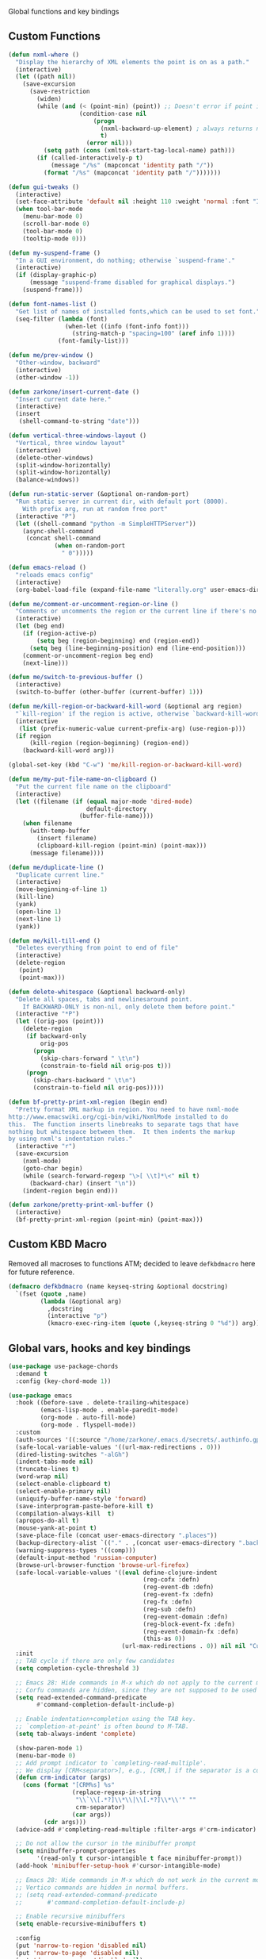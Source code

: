 Global functions and key bindings

** Custom Functions
#+BEGIN_SRC emacs-lisp
  (defun nxml-where ()
    "Display the hierarchy of XML elements the point is on as a path."
    (interactive)
    (let ((path nil))
      (save-excursion
        (save-restriction
          (widen)
          (while (and (< (point-min) (point)) ;; Doesn't error if point is at beginning of buffer
                      (condition-case nil
                          (progn
                            (nxml-backward-up-element) ; always returns nil
                            t)
                        (error nil)))
            (setq path (cons (xmltok-start-tag-local-name) path)))
          (if (called-interactively-p t)
              (message "/%s" (mapconcat 'identity path "/"))
            (format "/%s" (mapconcat 'identity path "/")))))))

  (defun gui-tweaks ()
    (interactive)
    (set-face-attribute 'default nil :height 110 :weight 'normal :font "Iosevka Comfy" )
    (when tool-bar-mode
      (menu-bar-mode 0)
      (scroll-bar-mode 0)
      (tool-bar-mode 0)
      (tooltip-mode 0)))

  (defun my-suspend-frame ()
    "In a GUI environment, do nothing; otherwise `suspend-frame'."
    (interactive)
    (if (display-graphic-p)
        (message "suspend-frame disabled for graphical displays.")
      (suspend-frame)))

  (defun font-names-list ()
    "Get list of names of installed fonts,which can be used to set font."
    (seq-filter (lambda (font)
                  (when-let ((info (font-info font)))
                    (string-match-p "spacing=100" (aref info 1))))
                (font-family-list)))

  (defun me/prev-window ()
    "Other-window, backward"
    (interactive)
    (other-window -1))

  (defun zarkone/insert-current-date ()
    "Insert current date here."
    (interactive)
    (insert
     (shell-command-to-string "date")))

  (defun vertical-three-windows-layout ()
    "Vertical, three window layout"
    (interactive)
    (delete-other-windows)
    (split-window-horizontally)
    (split-window-horizontally)
    (balance-windows))

  (defun run-static-server (&optional on-random-port)
    "Run static server in current dir, with default port (8000).
      With prefix arg, run at random free port"
    (interactive "P")
    (let ((shell-command "python -m SimpleHTTPServer"))
      (async-shell-command
       (concat shell-command
               (when on-random-port
                 " 0")))))

  (defun emacs-reload ()
    "reloads emacs config"
    (interactive)
    (org-babel-load-file (expand-file-name "literally.org" user-emacs-directory)))

  (defun me/comment-or-uncomment-region-or-line ()
    "Comments or uncomments the region or the current line if there's no active region."
    (interactive)
    (let (beg end)
      (if (region-active-p)
          (setq beg (region-beginning) end (region-end))
        (setq beg (line-beginning-position) end (line-end-position)))
      (comment-or-uncomment-region beg end)
      (next-line)))

  (defun me/switch-to-previous-buffer ()
    (interactive)
    (switch-to-buffer (other-buffer (current-buffer) 1)))

  (defun me/kill-region-or-backward-kill-word (&optional arg region)
    "`kill-region' if the region is active, otherwise `backward-kill-word'"
    (interactive
     (list (prefix-numeric-value current-prefix-arg) (use-region-p)))
    (if region
        (kill-region (region-beginning) (region-end))
      (backward-kill-word arg)))

  (global-set-key (kbd "C-w") 'me/kill-region-or-backward-kill-word)

  (defun me/my-put-file-name-on-clipboard ()
    "Put the current file name on the clipboard"
    (interactive)
    (let ((filename (if (equal major-mode 'dired-mode)
                        default-directory
                      (buffer-file-name))))
      (when filename
        (with-temp-buffer
          (insert filename)
          (clipboard-kill-region (point-min) (point-max)))
        (message filename))))

  (defun me/duplicate-line ()
    "Duplicate current line."
    (interactive)
    (move-beginning-of-line 1)
    (kill-line)
    (yank)
    (open-line 1)
    (next-line 1)
    (yank))

  (defun me/kill-till-end ()
    "Deletes everything from point to end of file"
    (interactive)
    (delete-region
     (point)
     (point-max)))

  (defun delete-whitespace (&optional backward-only)
    "Delete all spaces, tabs and newlinesaround point.
      If BACKWARD-ONLY is non-nil, only delete them before point."
    (interactive "*P")
    (let ((orig-pos (point)))
      (delete-region
       (if backward-only
           orig-pos
         (progn
           (skip-chars-forward " \t\n")
           (constrain-to-field nil orig-pos t)))
       (progn
         (skip-chars-backward " \t\n")
         (constrain-to-field nil orig-pos)))))

  (defun bf-pretty-print-xml-region (begin end)
    "Pretty format XML markup in region. You need to have nxml-mode
  http://www.emacswiki.org/cgi-bin/wiki/NxmlMode installed to do
  this.  The function inserts linebreaks to separate tags that have
  nothing but whitespace between them.  It then indents the markup
  by using nxml's indentation rules."
    (interactive "r")
    (save-excursion
      (nxml-mode)
      (goto-char begin)
      (while (search-forward-regexp "\>[ \\t]*\<" nil t)
        (backward-char) (insert "\n"))
      (indent-region begin end)))

  (defun zarkone/pretty-print-xml-buffer ()
    (interactive)
    (bf-pretty-print-xml-region (point-min) (point-max)))
#+END_SRC

** Custom KBD Macro
Removed all macroses to functions ATM; decided to leave =defkbdmacro= here for
future reference.
#+BEGIN_SRC emacs-lisp
  (defmacro defkbdmacro (name keyseq-string &optional docstring)
    `(fset (quote ,name)
           (lambda (&optional arg)
             ,docstring
             (interactive "p")
             (kmacro-exec-ring-item (quote (,keyseq-string 0 "%d")) arg))))
#+END_SRC
** Global vars, hooks and key bindings
#+BEGIN_SRC emacs-lisp
  (use-package use-package-chords
    :demand t
    :config (key-chord-mode 1))

  (use-package emacs
    :hook ((before-save . delete-trailing-whitespace)
           (emacs-lisp-mode . enable-paredit-mode)
           (org-mode . auto-fill-mode)
           (org-mode . flyspell-mode))
    :custom
    (auth-sources '((:source "/home/zarkone/.emacs.d/secrets/.authinfo.gpg")))
    (safe-local-variable-values '((url-max-redirections . 0)))
    (dired-listing-switches "-alGh")
    (indent-tabs-mode nil)
    (truncate-lines t)
    (word-wrap nil)
    (select-enable-clipboard t)
    (select-enable-primary nil)
    (uniquify-buffer-name-style 'forward)
    (save-interprogram-paste-before-kill t)
    (compilation-always-kill  t)
    (apropos-do-all t)
    (mouse-yank-at-point t)
    (save-place-file (concat user-emacs-directory ".places"))
    (backup-directory-alist `(("." . ,(concat user-emacs-directory ".backups"))))
    (warning-suppress-types '((comp)))
    (default-input-method 'russian-computer)
    (browse-url-browser-function 'browse-url-firefox)
    (safe-local-variable-values '((eval define-clojure-indent
                                        (reg-cofx :defn)
                                        (reg-event-db :defn)
                                        (reg-event-fx :defn)
                                        (reg-fx :defn)
                                        (reg-sub :defn)
                                        (reg-event-domain :defn)
                                        (reg-block-event-fx :defn)
                                        (reg-event-domain-fx :defn)
                                        (this-as 0))
                                  (url-max-redirections . 0)) nil nil "Customized with use-package emacs")
    :init
    ;; TAB cycle if there are only few candidates
    (setq completion-cycle-threshold 3)

    ;; Emacs 28: Hide commands in M-x which do not apply to the current mode.
    ;; Corfu commands are hidden, since they are not supposed to be used via M-x.
    (setq read-extended-command-predicate
          #'command-completion-default-include-p)

    ;; Enable indentation+completion using the TAB key.
    ;; `completion-at-point' is often bound to M-TAB.
    (setq tab-always-indent 'complete)

    (show-paren-mode 1)
    (menu-bar-mode 0)
    ;; Add prompt indicator to `completing-read-multiple'.
    ;; We display [CRM<separator>], e.g., [CRM,] if the separator is a comma.
    (defun crm-indicator (args)
      (cons (format "[CRM%s] %s"
                    (replace-regexp-in-string
                     "\\`\\[.*?]\\*\\|\\[.*?]\\*\\'" ""
                     crm-separator)
                    (car args))
            (cdr args)))
    (advice-add #'completing-read-multiple :filter-args #'crm-indicator)

    ;; Do not allow the cursor in the minibuffer prompt
    (setq minibuffer-prompt-properties
          '(read-only t cursor-intangible t face minibuffer-prompt))
    (add-hook 'minibuffer-setup-hook #'cursor-intangible-mode)

    ;; Emacs 28: Hide commands in M-x which do not work in the current mode.
    ;; Vertico commands are hidden in normal buffers.
    ;; (setq read-extended-command-predicate
    ;;       #'command-completion-default-include-p)

    ;; Enable recursive minibuffers
    (setq enable-recursive-minibuffers t)

    :config
    (put 'narrow-to-region 'disabled nil)
    (put 'narrow-to-page 'disabled nil)
    (put 'downcase-region 'disabled nil)
    (global-unset-key (kbd "M-ESC ESC"))
    (global-unset-key (kbd "C-z"))
    (global-unset-key (kbd "M-c"))

    :chords (("k[" . delete-whitespace)
             ("3r" . replace-regexp)
             ("jk" . save-buffer)
             ("i0" . me/switch-to-previous-buffer)
             ("[]" . "[]\C-b")
             ("<>" . "<>\C-b")
             ("''" . "''\C-b")
             ("\"\"" . "\"\"\C-b")
             ("()" . "()\C-b")
             ("{}" . "{}\C-b"))

    :bind (("C-x M-5" . delete-other-windows-vertically)
           ("C-z 3" . vertical-three-windows-layout)
           ("C-z C-d" . delete-other-windows)
           ("C-z C-s" . split-window-below)
           ("C-z C-r" . split-window-right)
           ("C-z C-z" . my-suspend-frame)
           ("C-z C-n" . me/switch-to-previous-buffer)
           ("C-_" . upcase-word)
           ("C-x C-d" . dired-jump)
           ("C-c M-o" . occur)
           ("<C-return>" . save-buffer)
           ("C-x M-o" . helm-occur)
           ("M-o" . other-window)
           ("C-x RET RET" . compile)
           ("C-x M-m" . recompile)
           ("C-M-;" . replace-regexp)
           ("C-x H" . help)
           ("C-c M-." . zarkone/insert-current-date)
           ("C-x C-g" . goto-address-at-point)
           ("M-/" . hippie-expand)
           ("M--" . delete-whitespace)
           ("C-x C-k DEL" . me/kill-till-end)
           ("C-M-y" . me/duplicate-line)
           ("C-x M-w" . me/my-put-file-name-on-clipboard)
           ("C-s" . isearch-forward-regexp)
           ("C-r" . isearch-backward-regexp)
           ("C-x M-v" . visual-line-mode)
           ("C-c p" . windmove-up)
           ("C-c n" . windmove-down)
           ("C-c b" . windmove-left)
           ("C-c f" . windmove-right)
           ("C-<backspace>" . undo)

           :map prog-mode-map
           ("C-M-c" . me/comment-or-uncomment-region-or-line)

           ;; :map nxml-mode-map
           ;; ("M-." . zarkone/pretty-print-xml-buffer)
           ;; ("M-," . nxml-where)
           ))

  (use-package corfu
    ;; Optional customizations
    ;; :custom
    ;; (corfu-cycle t)                ;; Enable cycling for `corfu-next/previous'
    ;; (corfu-auto t)                 ;; Enable auto completion
    ;; (corfu-separator ?\s)          ;; Orderless field separator
    ;; (corfu-quit-at-boundary nil)   ;; Never quit at completion boundary
    ;; (corfu-quit-no-match nil)      ;; Never quit, even if there is no match
    ;; (corfu-preview-current nil)    ;; Disable current candidate preview
    ;; (corfu-preselect 'prompt)      ;; Preselect the prompt
    ;; (corfu-on-exact-match nil)     ;; Configure handling of exact matches
    ;; (corfu-scroll-margin 5)        ;; Use scroll margin

    ;; Enable Corfu only for certain modes.
    ;; :hook ((prog-mode . corfu-mode)
    ;;        (shell-mode . corfu-mode)
    ;;        (eshell-mode . corfu-mode))

    ;; Recommended: Enable Corfu globally.
    ;; This is recommended since Dabbrev can be used globally (M-/).
    ;; See also `corfu-excluded-modes'.
    :init
    (global-corfu-mode))

  ;; A few more useful configurations...


  ;; Enable vertico
  (use-package vertico
    :init
    (vertico-mode)

    ;; Different scroll margin
    ;; (setq vertico-scroll-margin 0)

    ;; Show more candidates
    ;; (setq vertico-count 20)

    ;; Grow and shrink the Vertico minibuffer
    ;; (setq vertico-resize t)

    ;; Optionally enable cycling for `vertico-next' and `vertico-previous'.
    ;; (setq vertico-cycle t)
    )

  ;; Persist history over Emacs restarts. Vertico sorts by history position.
  (use-package savehist
    :init
    (savehist-mode))

  ;; Optionally use the `orderless' completion style.
  (use-package orderless
    :init
    ;; Configure a custom style dispatcher (see the Consult wiki)
    ;; (setq orderless-style-dispatchers '(+orderless-dispatch)
    ;;       orderless-component-separator #'orderless-escapable-split-on-space)
    (setq completion-styles '(orderless basic)
          completion-category-defaults nil
          completion-category-overrides '((file (styles partial-completion)))))
  ;; A few more useful configurations...

  (use-package marginalia
    ;; Either bind `marginalia-cycle' globally or only in the minibuffer
    :bind (("M-A" . marginalia-cycle)
           :map minibuffer-local-map
           ("M-A" . marginalia-cycle))

    ;; The :init configuration is always executed (Not lazy!)
    :init

    ;; Must be in the :init section of use-package such that the mode gets
    ;; enabled right away. Note that this forces loading the package.
    (marginalia-mode))
  ;; Example configuration for Consult
  (use-package consult
    ;; Replace bindings. Lazily loaded due by `use-package'.
    :bind (;; C-c bindings (mode-specific-map)
           ("C-c h" . consult-history)
           ("C-c m" . consult-mode-command)
           ("C-c k" . consult-kmacro)
           ;; C-x bindings (ctl-x-map)
           ("C-x M-:" . consult-complex-command)     ;; orig. repeat-complex-command
           ("C-z M-t" . consult-buffer)                ;; orig. switch-to-buffer
           ("C-x 4 b" . consult-buffer-other-window) ;; orig. switch-to-buffer-other-window
           ("C-x 5 b" . consult-buffer-other-frame)  ;; orig. switch-to-buffer-other-frame
           ("C-z C-b" . consult-bookmark)            ;; orig. bookmark-jump
           ("C-z C-t" . consult-project-buffer)      ;; orig. project-switch-to-buffer
           ;; Custom M-# bindings for fast register access
           ("M-#" . consult-register-load)
           ("M-'" . consult-register-store)          ;; orig. abbrev-prefix-mark (unrelated)
           ("C-M-#" . consult-register)
           ;; Other custom bindings
           ("M-y" . consult-yank-pop)                ;; orig. yank-pop
           ;; M-g bindings (goto-map)
           ("M-g e" . consult-compile-error)
           ("M-g f" . consult-flymake)               ;; Alternative: consult-flycheck
           ("M-g g" . consult-goto-line)             ;; orig. goto-line
           ("M-g M-g" . consult-goto-line)           ;; orig. goto-line
           ("M-g o" . consult-outline)               ;; Alternative: consult-org-heading
           ("M-g m" . consult-mark)
           ("M-g k" . consult-global-mark)
           ("M-g i" . consult-imenu)
           ("M-g I" . consult-imenu-multi)
           ;; M-s bindings (search-map)
           ("M-c d" . consult-find)
           ("M-c D" . consult-locate)
           ("M-c g" . consult-grep)
           ("M-c G" . consult-git-grep)
           ("M-c r" . consult-ripgrep)
           ("M-c l" . consult-line)
           ("M-c L" . consult-line-multi)
           ("M-c k" . consult-keep-lines)
           ("M-c u" . consult-focus-lines)
           ;; Isearch integration
           ("M-s e" . consult-isearch-history)
           :map isearch-mode-map
           ("M-e" . consult-isearch-history)         ;; orig. isearch-edit-string
           ("M-s e" . consult-isearch-history)       ;; orig. isearch-edit-string
           ("M-s l" . consult-line)                  ;; needed by consult-line to detect isearch
           ("M-s L" . consult-line-multi)            ;; needed by consult-line to detect isearch
           ;; Minibuffer history
           :map minibuffer-local-map
           ("M-s" . consult-history)                 ;; orig. next-matching-history-element
           ("M-r" . consult-history))                ;; orig. previous-matching-history-element

    ;; Enable automatic preview at point in the *Completions* buffer. This is
    ;; relevant when you use the default completion UI.
    :hook (completion-list-mode . consult-preview-at-point-mode)

    ;; The :init configuration is always executed (Not lazy)
    :init

    ;; Optionally configure the register formatting. This improves the register
    ;; preview for `consult-register', `consult-register-load',
    ;; `consult-register-store' and the Emacs built-ins.
    (setq register-preview-delay 0.5
          register-preview-function #'consult-register-format)

    ;; Optionally tweak the register preview window.
    ;; This adds thin lines, sorting and hides the mode line of the window.
    (advice-add #'register-preview :override #'consult-register-window)

    ;; Use Consult to select xref locations with preview
    (setq xref-show-xrefs-function #'consult-xref
          xref-show-definitions-function #'consult-xref)

    ;; Configure other variables and modes in the :config section,
    ;; after lazily loading the package.
    :config

    ;; Optionally configure preview. The default value
    ;; is 'any, such that any key triggers the preview.
    ;; (setq consult-preview-key 'any)
    ;; (setq consult-preview-key (kbd "M-."))
    ;; (setq consult-preview-key (list (kbd "<S-down>") (kbd "<S-up>")))
    ;; For some commands and buffer sources it is useful to configure the
    ;; :preview-key on a per-command basis using the `consult-customize' macro.
    (consult-customize
     consult-theme :preview-key '(:debounce 0.2 any)
     consult-ripgrep consult-git-grep consult-grep
     consult-bookmark consult-recent-file consult-xref
     consult--source-bookmark consult--source-file-register
     consult--source-recent-file consult--source-project-recent-file
     ;; :preview-key (kbd "M-.")
     :preview-key '(:debounce 0.4 any))

    ;; Optionally configure the narrowing key.
    ;; Both < and C-+ work reasonably well.
    (setq consult-narrow-key "<") ;; (kbd "C-+")

    ;; Optionally make narrowing help available in the minibuffer.
    ;; You may want to use `embark-prefix-help-command' or which-key instead.
    ;; (define-key consult-narrow-map (vconcat consult-narrow-key "?") #'consult-narrow-help)

    ;; By default `consult-project-function' uses `project-root' from project.el.
    ;; Optionally configure a different project root function.
    ;; There are multiple reasonable alternatives to chose from.
    ;;;; 1. project.el (the default)
    ;; (setq consult-project-function #'consult--default-project--function)
    ;;;; 2. projectile.el (projectile-project-root)
    ;; (autoload 'projectile-project-root "projectile")
    ;; (setq consult-project-function (lambda (_) (projectile-project-root)))
    ;;;; 3. vc.el (vc-root-dir)
    ;; (setq consult-project-function (lambda (_) (vc-root-dir)))
    ;;;; 4. locate-dominating-file
    ;; (setq consult-project-function (lambda (_) (locate-dominating-file "." ".git")))
  )


  (use-package embark
    :ensure t

    :bind
    (("C-`" . embark-act)         ;; pick some comfortable binding
     ("C-;" . embark-dwim)        ;; good alternative: M-.
     ("C-h B" . embark-bindings)) ;; alternative for `describe-bindings'

    :init

    ;; Optionally replace the key help with a completing-read interface
    (setq prefix-help-command #'embark-prefix-help-command)

    :config

    ;; Hide the mode line of the Embark live/completions buffers
    (add-to-list 'display-buffer-alist
                 '("\\`\\*Embark Collect \\(Live\\|Completions\\)\\*"
                   nil
                   (window-parameters (mode-line-format . none)))))

  ;; Consult users will also want the embark-consult package.
  (use-package embark-consult
    :ensure t ; only need to install it, embark loads it after consult if found
    :hook
    (embark-collect-mode . consult-preview-at-point-mode))

#+END_SRC
* Appearance
** OSX
   #+begin_src emacs-lisp
     (use-package osx-pseudo-daemon
       :custom
       (osx-pseudo-daemon-mode 1)
       (mac-option-modifier 'super)
       (mac-command-modifier 'meta))

     (use-package exec-path-from-shell
       :init
       (when (memq window-system '(mac ns x))
         (exec-path-from-shell-initialize)))
   #+end_src
** Disable all GUI
#+BEGIN_SRC emacs-lisp
  (when window-system
    (menu-bar-mode 0)
    (scroll-bar-mode 0)
    (tool-bar-mode 0)
    (tooltip-mode 0))

  (global-hl-line-mode 1)
  (blink-cursor-mode 1)

  (setq ring-bell-function 'ignore)
  (setq-default indicate-buffer-boundaries 'left)
  (use-package diminish)
#+END_SRC
** Set window title in TERM
   #+begin_src emacs-lisp
     (setq-default frame-title-format '("Emacs: %b"))

     (add-hook 'after-make-frame-functions
               (lambda (frame)
                 (nyan-mode 1)
                 (gui-tweaks)
                 ))

   #+end_src
** Highlight git changes in fringes
   #+begin_src emacs-lisp
     (use-package diff-hl
       :hook (after-init . global-diff-hl-mode))
   #+end_src
** Ligatures
#+begin_src emacs-lisp
  (load-file "~/.emacs.d/ligature.el/ligature.el")

  (use-package ligature
    :ensure nil
    :config
    ;; Enable the "www" ligature in every possible major mode
    (ligature-set-ligatures 't '("www"))
    ;; Enable traditional ligature support in eww-mode, if the
    ;; `variable-pitch' face supports it
    (ligature-set-ligatures 'eww-mode '("ff" "fi" "ffi"))
    ;; Enable all Cascadia Code ligatures in programming modes
    (ligature-set-ligatures 'prog-mode '("|||>" "<|||" "<==>" "<!--" "####" "~~>" "***" "||=" "||>"
                                         ":::" "::=" "=:=" "===" "==>" "=!=" "=>>" "=<<" "=/=" "!=="
                                         "!!." ">=>" ">>=" ">>>" ">>-" ">->" "->>" "-->" "---" "-<<"
                                         "<~~" "<~>" "<*>" "<||" "<|>" "<$>" "<==" "<=>" "<=<" "<->"
                                         "<--" "<-<" "<<=" "<<-" "<<<" "<+>" "</>" "###" "#_(" "..<"
                                         "..." "+++" "/==" "///" "_|_" "www" "&&" "^=" "~~" "~@" "~="
                                         "~>" "~-" "**" "*>" "*/" "||" "|}" "|]" "|=" "|>" "|-" "{|"
                                         "[|" "]#" "::" ":=" ":>" ":<" "$>" "==" "=>" "!=" "!!" ">:"
                                         ">=" ">>" ">-" "-~" "-|" "->" "--" "-<" "<~" "<*" "<|" "<:"
                                         "<$" "<=" "<>" "<-" "<<" "<+" "</" "#{" "#[" "#:" "#=" "#!"
                                         "##" "#(" "#?" "#_" "%%" ".=" ".-" ".." ".?" "+>" "++" "?:"
                                         "?=" "?." "??" ";;" "/*" "/=" "/>" "//" "__" "~~" "(*" "*)"
                                         "\\\\" "://"))
    ;; Enables ligature checks globally in all buffers. You can also do it
    ;; per mode with `ligature-mode'.
    (global-ligature-mode t))
#+end_src
** Color Theme
#+BEGIN_SRC emacs-lisp
  (setq custom-safe-themes t)

  (use-package ef-themes
    :init (load-theme 'ef-dark t)
    :config
    (gui-tweaks))
#+END_SRC
* Packages
** nyan-cat
   #+begin_src emacs-lisp
     (use-package nyan-mode
       :config
       (nyan-mode))
   #+end_src
** langtool
   #+begin_src emacs-lisp
     (use-package langtool
       :custom
       (langtool-language-tool-server-jar "/home/zarkone/Downloads/LanguageTool-5.1/languagetool-server.jar"))
   #+end_src
** nix
#+BEGIN_SRC emacs-lisp
  (use-package nix-mode
    :hook ((nix-mode . lsp)))

#+END_SRC

** browse-at-remote
#+begin_src emacs-lisp
  (defun yank-remote-and-msg ()
    (interactive)
    (message (bar-to-clipboard)))

  (use-package browse-at-remote
    :bind (("C-x M-e" . browse-at-remote)
           ("C-x M-r" . yank-remote-and-msg)))
#+end_src
** fish
#+BEGIN_SRC emacs-lisp
  (use-package fish-mode
    :hook ((before-save . fish_indent-before-save)))
#+END_SRC

** COMMENT company
#+BEGIN_SRC emacs-lisp
  (use-package company
    :diminish ""
    :hook ((prog-mode . company-mode))
    :config
    (push 'company-elisp company-backends))
#+END_SRC
** expand-region
#+BEGIN_SRC emacs-lisp
  (use-package expand-region
    :bind (("C-x x" . er/expand-region)))
#+END_SRC
** git-timemachine
#+BEGIN_SRC emacs-lisp
  (use-package git-timemachine
    :bind (("C-x G" . git-timemachine)))
#+END_SRC
** COMMENT helm
#+BEGIN_SRC emacs-lisp
  (use-package helm
    :diminish ""
    :commands helm
    :hook (after-init . helm-mode)
    :custom
    (helm-buffers-fuzzy-matching t)
    (helm-recentf-fuzzy-match t)
    (helm-M-x-fuzzy-match t)
    :bind (("C-z M-t" . helm-mini)
           ("C-x C-f" . helm-find-files)
           ("M-x" . helm-M-x)
           ("M-y" . helm-show-kill-ring)
           ("C-M-h" . me/kill-region-or-backward-kill-word)
           ("C-c M-o" . helm-occur)
           ("C-x C-r" . helm-recentf)
           :map helm-map
           ("C-i" . helm-execute-persistent-action)))

#+END_SRC
*** TODO helm-cd-path
    implement (or find) helm autocomplete for dirs from ~$CDPATH~
*** COMMENT helm plugins
#+BEGIN_SRC emacs-lisp
  (use-package helm-company)

  (use-package counsel
    :custom
    (ivy-height 15)
    :bind (("C-x C-p" . counsel-rg)))

  (defun zarkone/helm-do-grep-ag ()
    (interactive)
    (helm-grep-ag
     (expand-file-name (vc-find-root default-directory ".git")) nil))

  (use-package helm-ag
    :bind (("C-z C-t" . helm-projectile))
    :custom
    (helm-grep-ag-command (concat "rg"
                                  " --color=never"
                                  " --smart-case"
                                  " --no-heading"
                                  " --line-number %s %s %s"))
    (helm-grep-file-path-style 'relative)
    (helm-projectile-set-input-automatically nil))
  (use-package helm-projectile
    :bind (("C-x C-b" . helm-projectile-switch-to-buffer)))
#+END_SRC
** magit
#+BEGIN_SRC emacs-lisp
  (use-package magit
    :bind (("C-z C-g" . magit-status)))
#+END_SRC
** paredit
   #+begin_src emacs-lisp
     (use-package paredit
       :diminish ""
       :commands (enable-paredit-mode))
   #+end_src
** projectile
#+BEGIN_SRC emacs-lisp
  (use-package projectile
    :diminish ""
    :demand t
    :after (helm)
    :hook (after-init . projectile-global-mode)
    :bind-keymap (("C-c C-p" . projectile-command-map))
    :custom
    (projectile-completion-system 'helm)
    (projectile-mode-line " P"))
#+END_SRC
** yasnippet
#+BEGIN_SRC emacs-lisp
  (use-package yasnippet
    :diminish yas-minor-mode
    :hook (after-init . yas-global-mode))
#+END_SRC
** yaml
#+BEGIN_SRC emacs-lisp
  (use-package highlight-indentation)
  (use-package smart-shift)
  (use-package yaml-mode
    :custom
    (yaml-indent-offset 2)
    :hook ((yaml-mode . highlight-indentation-mode)
           (yaml-mode . smart-shift-mode)))
#+END_SRC

** restclient
#+BEGIN_SRC emacs-lisp
  (use-package restclient)
#+END_SRC
** gnus
#+begin_src emacs-lisp
  (setq gnus-select-method
   '(nnmaildir "pitch"
               (directory "~/.nnmaildir/Pitch")))

  (setq gnus-secondary-select-methods
        '((nnmaildir "pitch"
                     (directory "~/.nnmaildir/Pitch"))
          (nnmaildir "zarkonesmall"
                     (directory "~/.nnmaildir/Gmail"))))

#+end_src
** mu4e
#+BEGIN_SRC emacs-lisp
  ;; Installed mu via nixos; it automatically adds it to load path.
  ;; But still need to require it manually.
  (require 'mu4e)

  (setq mu4e-maildir-shortcuts
        '((:maildir "/sent"             :key  ?s)
          (:maildir "/Gmail/INBOX"      :key  ?z)
          (:maildir "/Pitch/INBOX"      :key  ?p)))

  (setq mu4e-pitch-signature
        (format "<#part type=text/html><html><body><p>%s</p></body></html><#/part>"
                (with-temp-buffer
                  (insert-file-contents "~/.emacs.d/pitch-signature.html")
                  (buffer-string))))

  (setq mu4e-contexts
        `( ,(make-mu4e-context
             :name "Zarkonesmall"
             :enter-func (lambda () (mu4e-message "Entering Zarkonesmall context"))
             :match-func
             (lambda (msg)
               (when msg
                 (string-match-p "^/Gmail" (mu4e-message-field msg :maildir))))

             :vars '((user-mail-address . "zarkonesmall@gmail.com")
                     (smtpmail-smtp-user . "zarkonesmall@gmail.com")
                     (user-full-name . "Anatolii Smolianinov")
                     (mu4e-compose-signature . "Anatolii Smolianinov")))
           ,(make-mu4e-context
             :name "Pitch"
             :enter-func (lambda () (mu4e-message "Switch to the Pitch context"))
             ;; no leave-func
             ;; we match based on the maildir of the message
             ;; this matches maildir /Arkham and its sub-directories
             :match-func (lambda (msg)
                           (when msg
                             (string-match-p "^/Pitch" (mu4e-message-field msg :maildir))))
             :vars `((user-mail-address . "anatolii@pitch.io")
                     (smtpmail-smtp-user . "anatolii@pitch.io")
                     (user-full-name . "Anatolii Smolianinov")
                     ;; TODO: html signature  https://dataswamp.org/~solene/2016-06-07-13.html
                     (mu4e-compose-signature . ,mu4e-pitch-signature)
                     ))))

  ;; start with the first (default) context;
  ;; default is to ask-if-none (ask when there's no context yet, and none match)
  (setq mu4e-context-policy 'pick-first)
  (setq mu4e-bookmarks
        (add-to-list 'mu4e-bookmarks
                     '(:name  "Flagged messages"
                       :query "flag:flagged"
                       :key ?f)))
  (setq mu4e-bookmarks
        (add-to-list 'mu4e-bookmarks
                     '(:name  "Pitch Github Last Week"
                       :query "list:pitch-app.pitch-io.github.com and date:7d..now"
                       :key ?g)))

  (use-package mu4e
    :ensure nil
    :custom
    (mu4e-hide-index-messages t)
    (mu4e-update-interval nil)
    (message-kill-buffer-on-exit t)
    (message-send-mail-function 'smtpmail-send-it)
    (smtpmail-default-smtp-server "smtp.gmail.com")
    (smtpmail-smtp-server "smtp.gmail.com")
    (smtpmail-smtp-service 587)
    (smtpmail-stream-type 'starttls)
    (mail-user-agent 'mu4e-user-agent)
    :bind (("C-x M-u" . mu4e)
           ("C-c C-a" . mu4e-view-attachment-action)))

  (defun attach-marked-files (buffer)
    "Attach all marked files to BUFFER"
    (interactive "BAttach to buffer: ")
    (let ((files (dired-get-marked-files)))
      (with-current-buffer (get-buffer buffer)
        (dolist (file files)
          (if (file-regular-p file)
              (mml-attach-file file
                               (mm-default-file-encoding file)
                               nil "attachment")
            (message "skipping non-regular file %s" file)))))
    (switch-to-buffer buffer))
#+END_SRC
** COMMENT telega
#+BEGIN_SRC emacs-lisp

  (defun disable-company-mode ()
    (company-mode -1))

  (use-package telega
    :bind (("C-x M-t" . telega))
    :hook ((telega-chat-mode . disable-company-mode))
    :custom
    (telega-video-player-command "mpv")
    :config
    (telega-notifications-mode t)
    (telega-mode-line-mode t)
    (setcdr (assq t org-file-apps-gnu) 'browse-url-xdg-open)
    (setq telega-open-file-function 'org-open-file)
    (setq telega-open-message-as-file '(animation photo video video-note))
    (setq-default
     org-file-apps
     '((auto-mode . emacs)
       (directory . emacs)
       ("\\.mm\\'" . default)
       ("\\.jpg\\'" . default)
       ("\\.png\\'" . default)
       ("\\.gif\\'" . default)
       ("\\.x?html?\\'" . default)
       ("\\.pdf\\'" . default)))
    )
#+END_SRC
** markdown
#+BEGIN_SRC emacs-lisp
  (use-package markdown-mode
    :ensure t
    :commands (markdown-mode gfm-mode)
    :mode (("README\\.md\\'" . gfm-mode)
           ("\\.md\\'" . markdown-mode)
           ("\\.markdown\\'" . markdown-mode))
    :init (setq-default markdown-open-command "multimarkdown"))
#+END_SRC

** direnv
#+BEGIN_SRC emacs-lisp
  (use-package direnv
    :bind (("C-z M-d" . direnv-allow))
    :custom
    (direnv-always-show-summary t)
    :config
    (direnv-mode))

#+END_SRC

* Prog modes
** lsp
   #+begin_src emacs-lisp
     (use-package lsp-ui)

     (use-package lsp-mode
       :hook ((lsp-mode . lsp-ui-mode)
              (lsp-mode . lsp-enable-which-key-integration))
       :commands (lsp lsp-register-custom-settings lsp-deferred)
       ;; reformat code and add missing (or remove old) imports
       :custom
       (lsp-keymap-prefix "C-c l")
       (lsp-prefer-flymake nil)
       (read-process-output-max 8092)
       (gc-cons-threshold 1800000)
       :config
       (define-key lsp-mode-map (kbd "C-c l") lsp-command-map)
       (add-to-list 'lsp-language-id-configuration '(nix-mode . "nix"))
       (lsp-register-client
        (make-lsp-client :new-connection (lsp-stdio-connection '("rnix-lsp"))
                         :major-modes '(nix-mode)
                         :server-id 'nix))
       :init
       (add-to-list 'exec-path "/home/zarkone/.emacs.d/elixir-ls")
       (add-hook 'lsp-mode-hook
                 ;; TODO: add macro or fn for `when find minor-mode ...`
                 #'(lambda ()
                     (when (member 'lsp-mode minor-mode-list)
                       (lsp-format-buffer)
                       (lsp-organize-imports))))

       :bind (("C-c d" . lsp-describe-thing-at-point)
              ("C-c e n" . flymake-goto-next-error)
              ("C-c e p" . flymake-goto-prev-error)
              ("C-c e r" . lsp-find-references)
              ("C-c e R" . lsp-rename)
              ("C-c e i" . lsp-find-implementation)
              ("C-c e t" . lsp-find-type-definition)))
   #+end_src

** Rust
#+BEGIN_SRC emacs-lisp
  (use-package cargo)
  (use-package flycheck-rust)
  (use-package rust-mode
    :hook ((flycheck-mode . flycheck-rust-setup)
           (rust-mode . lsp)
           (rust-mode . cargo-minor-mode)
           (rust-mode . flycheck-mode))
    :custom
    (indent-tabs-mode nil)
    (rust-format-on-save t)
    (compile-command "cargo build")
    :bind (:map rust-mode-map
                ("C-c C-m" . rust-run)
                ("C-j" . newline)
                ("C-c C-t" . rust-test)
                ("TAB" . company-indent-or-complete-common)))
#+END_SRC
** Clojure
   #+begin_src emacs-lisp
     (defun cider-save-and-compile-and-load-file ()
       "Save file, then compile and load it"
       (interactive)
       (save-buffer)
       (call-interactively 'cider-load-buffer))

     ;; (use-package rainbow-mode)
     (defun zarkone/cider-refresh-all ()
       (interactive)
       (let* ((form "(user/restart-all)")
              (override cider-interactive-eval-override)
              (ns-form (if (cider-ns-form-p form) "" (format "(ns %s)" (cider-current-ns)))))
         (with-current-buffer (get-buffer-create cider-read-eval-buffer)
           (erase-buffer)
           (clojure-mode)
           (unless (string= "" ns-form)
             (insert ns-form "\n\n"))
           (insert form)
           (let ((cider-interactive-eval-override override))
             (cider-interactive-eval form
                                     nil
                                     nil
                                     (cider--nrepl-pr-request-map))))))

     (use-package cider
       :commands (cider-mode)
       :hook ((cider-mode . eldoc-mode))
       :init
       (setq cider-known-endpoints '(("pitch-app/desktop-app" "localhost" "7888")))

       :bind (:map cider-mode-map
                   ("C-c C-n" . zarkone/cider-refresh-all)
                   ("C-c C-k" . cider-save-and-compile-and-load-file)
                   ("C-c C-i" . cider-interrupt)
                   :map cider-repl-mode-map
                   ("C-c C-l" . cider-repl-clear-buffer)))

     (use-package flycheck-clj-kondo)

     (use-package clj-refactor
       :commands (clj-refactor-mode)
       :config
       (cljr-add-keybindings-with-prefix "C-c C-j"))

     (use-package clojure-mode

       :hook (
              ;; requires clojure-lsp
              ;; (clojure-mode . lsp)
              (clojure-mode . cider-mode)
              ;; (clojure-mode . rainbow-delimiters-mode)
              (clojure-mode . enable-paredit-mode)
              (clojure-mode . flycheck-mode)
              (clojure-mode . clj-refactor-mode))
       :config
       (require 'flycheck-clj-kondo))
   #+end_src
** ts
*** with lsp
#+begin_src emacs-lisp
  (use-package typescript-mode
    :custom
    (typescript-indent-level 2)
    (flycheck-check-syntax-automatically '(save mode-enabled))
    :hook ((typescript-mode . lsp)
           (typescript-mode . flycheck-mode)))
#+end_src

** js
   #+begin_src emacs-lisp
     (use-package js-mode
       :custom
       (js-indent-level 2)
       :ensure nil)
   #+end_src

** haskell
  #+begin_src emacs-lisp
    (use-package haskell-mode)
  #+end_src
